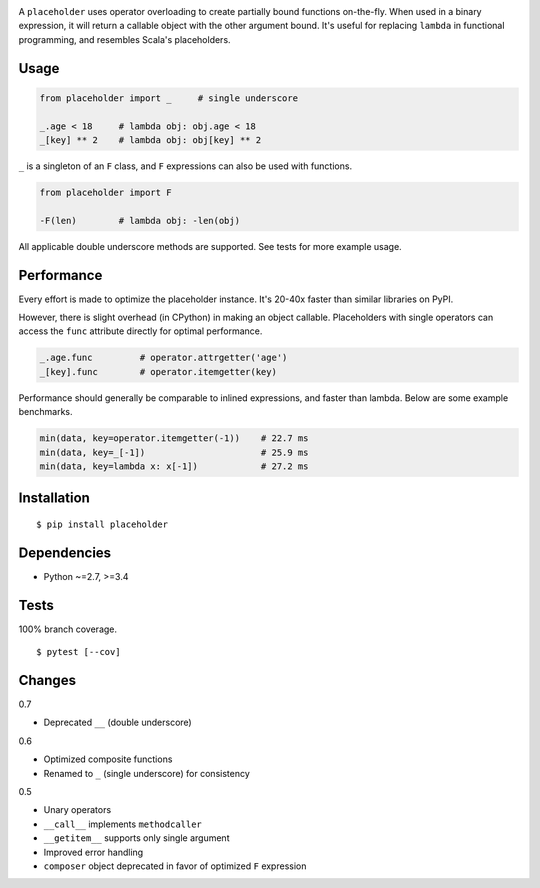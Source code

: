 .. image:: https://img.shields.io/pypi/v/placeholder.svg
   :target: https://pypi.python.org/pypi/placeholder/
.. image:: https://img.shields.io/pypi/pyversions/placeholder.svg
.. image:: https://img.shields.io/pypi/status/placeholder.svg
.. image:: https://img.shields.io/travis/coady/placeholder.svg
   :target: https://travis-ci.org/coady/placeholder
.. image:: https://img.shields.io/codecov/c/github/coady/placeholder.svg
   :target: https://codecov.io/github/coady/placeholder

A ``placeholder`` uses operator overloading to create partially bound functions on-the-fly.
When used in a binary expression, it will return a callable object with the other argument bound.
It's useful for replacing ``lambda`` in functional programming, and resembles Scala's placeholders.

Usage
==================
.. code-block:: python

   from placeholder import _     # single underscore

   _.age < 18     # lambda obj: obj.age < 18
   _[key] ** 2    # lambda obj: obj[key] ** 2

``_`` is a singleton of an ``F`` class, and ``F`` expressions can also be used with functions.

.. code-block:: python

   from placeholder import F

   -F(len)        # lambda obj: -len(obj)

All applicable double underscore methods are supported.
See tests for more example usage.

Performance
==================
Every effort is made to optimize the placeholder instance.
It's 20-40x faster than similar libraries on PyPI.

However, there is slight overhead (in CPython) in making an object callable.
Placeholders with single operators can access the ``func`` attribute directly for optimal performance.

.. code-block:: python

   _.age.func         # operator.attrgetter('age')
   _[key].func        # operator.itemgetter(key)

Performance should generally be comparable to inlined expressions, and faster than lambda.
Below are some example benchmarks.

.. code-block:: python

   min(data, key=operator.itemgetter(-1))    # 22.7 ms
   min(data, key=_[-1])                      # 25.9 ms
   min(data, key=lambda x: x[-1])            # 27.2 ms

Installation
==================
::

   $ pip install placeholder

Dependencies
==================
* Python ~=2.7, >=3.4

Tests
==================
100% branch coverage. ::

   $ pytest [--cov]

Changes
==================
0.7

* Deprecated ``__`` (double underscore)

0.6

* Optimized composite functions
* Renamed to ``_`` (single underscore) for consistency

0.5

* Unary operators
* ``__call__`` implements ``methodcaller``
* ``__getitem__`` supports only single argument
* Improved error handling
* ``composer`` object deprecated in favor of optimized ``F`` expression
